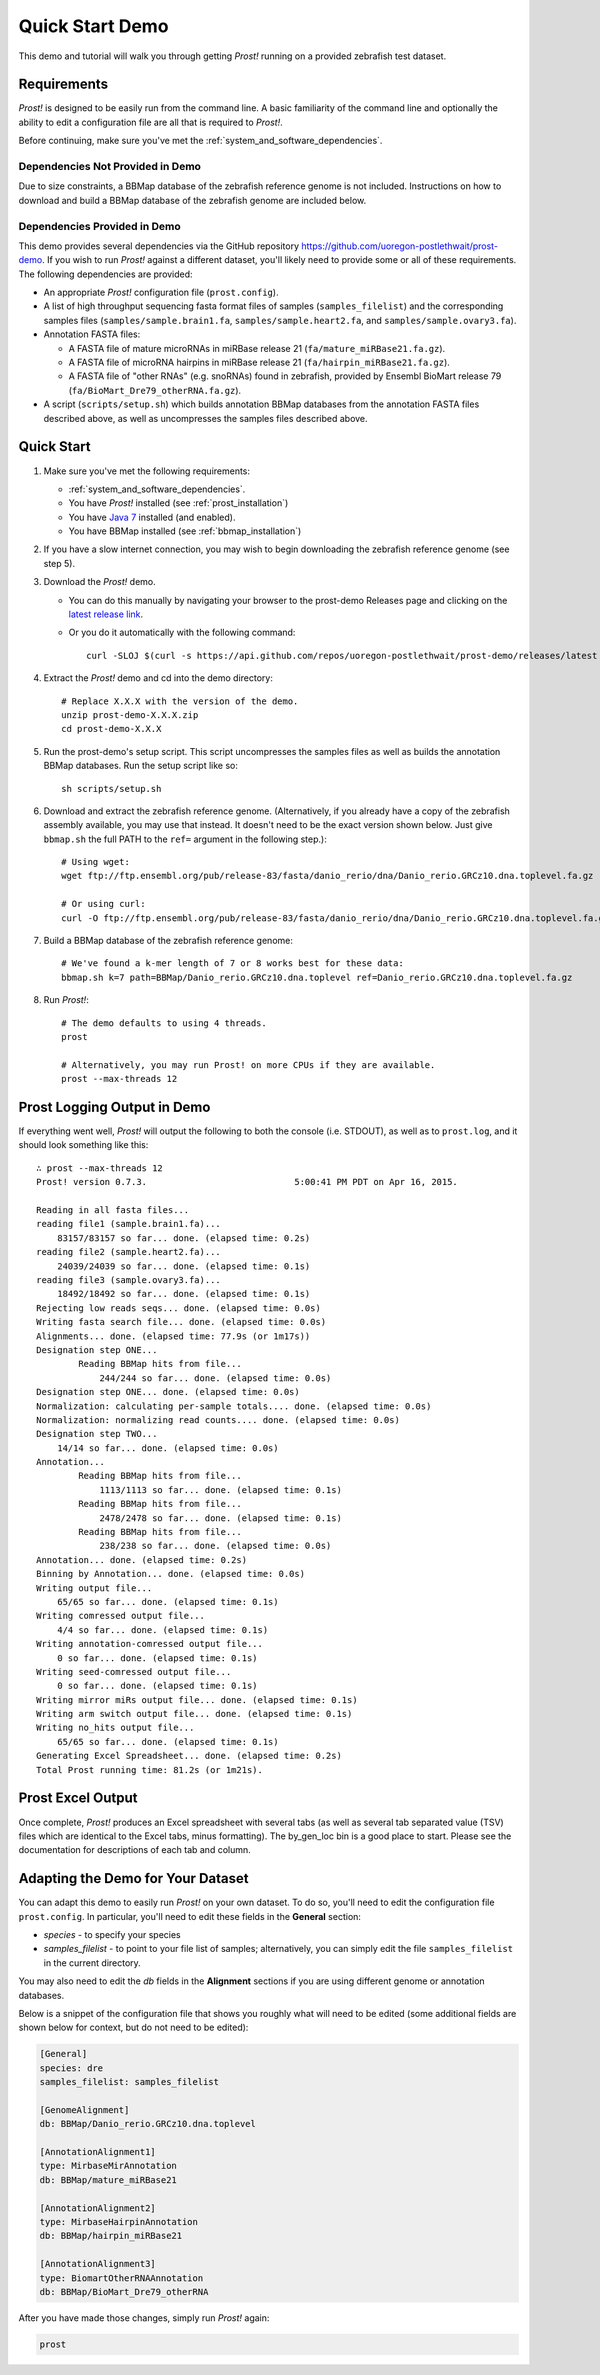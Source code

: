 .. _demo:

****************
Quick Start Demo
****************

This demo and tutorial will walk you through getting *Prost!* running on a
provided zebrafish test dataset.

Requirements
============

*Prost!* is designed to be easily run from the command line.  A basic familiarity
of the command line and optionally the ability to edit a configuration file are
all that is required to *Prost!*.

Before continuing, make sure you've met the :ref:`system_and_software_dependencies`.

Dependencies Not Provided in Demo
---------------------------------

Due to size constraints, a BBMap database of the zebrafish reference genome is
not included.  Instructions on how to download and build a BBMap database of
the zebrafish genome are included below.

Dependencies Provided in Demo
-----------------------------

This demo provides several dependencies via the GitHub repository
https://github.com/uoregon-postlethwait/prost-demo. If you wish to run
*Prost!* against a different dataset, you'll likely need to provide some or all
of these requirements.  The following dependencies are provided:

* An appropriate *Prost!* configuration file (``prost.config``).
* A list of high throughput sequencing fasta format files of samples
  (``samples_filelist``) and the corresponding samples files
  (``samples/sample.brain1.fa``, ``samples/sample.heart2.fa``, and
  ``samples/sample.ovary3.fa``).
* Annotation FASTA files:

  * A FASTA file of mature microRNAs in miRBase release 21
    (``fa/mature_miRBase21.fa.gz``).
  * A FASTA file of microRNA hairpins in miRBase release 21
    (``fa/hairpin_miRBase21.fa.gz``).
  * A FASTA file of "other RNAs" (e.g. snoRNAs) found in zebrafish, provided by
    Ensembl BioMart release 79 (``fa/BioMart_Dre79_otherRNA.fa.gz``).
* A script (``scripts/setup.sh``) which builds annotation BBMap databases from 
  the annotation FASTA files described above, as well as uncompresses the 
  samples files described above.

Quick Start
===========

#. Make sure you've met the following requirements:

   * :ref:`system_and_software_dependencies`.
   * You have *Prost!* installed (see :ref:`prost_installation`)
   * You have `Java 7 <http://www.oracle.com/technetwork/java/javase/downloads/jre7-downloads-1880261.html>`_ installed (and enabled).
   * You have BBMap installed (see :ref:`bbmap_installation`)
#. If you have a slow internet connection, you may wish to begin downloading
   the zebrafish reference genome (see step 5).
#. Download the *Prost!* demo. 

   * You can do this manually by navigating your browser to the prost-demo
     Releases page and clicking on the `latest release link <https://github.com/uoregon-postlethwait/prost-demo/releases/latest>`_.
   * Or you do it automatically with the following command::

           curl -SLOJ $(curl -s https://api.github.com/repos/uoregon-postlethwait/prost-demo/releases/latest | grep zipball_url | head -n 1 | cut -d\" -f4)
#. Extract the *Prost!* demo and cd into the demo directory::

        # Replace X.X.X with the version of the demo.
        unzip prost-demo-X.X.X.zip
        cd prost-demo-X.X.X
#. Run the prost-demo's setup script.  This script uncompresses the samples
   files as well as builds the annotation BBMap databases.  Run the setup 
   script like so::

        sh scripts/setup.sh
#. Download and extract the zebrafish reference genome.  (Alternatively, if you
   already have a copy of the zebrafish assembly available, you may use that
   instead.  It doesn't need to be the exact version shown below.  Just give
   ``bbmap.sh`` the full PATH to the ``ref=`` argument in the following step.)::

        # Using wget:
        wget ftp://ftp.ensembl.org/pub/release-83/fasta/danio_rerio/dna/Danio_rerio.GRCz10.dna.toplevel.fa.gz

        # Or using curl:
        curl -O ftp://ftp.ensembl.org/pub/release-83/fasta/danio_rerio/dna/Danio_rerio.GRCz10.dna.toplevel.fa.gz
        
#. Build a BBMap database of the zebrafish reference genome::

        # We've found a k-mer length of 7 or 8 works best for these data:
        bbmap.sh k=7 path=BBMap/Danio_rerio.GRCz10.dna.toplevel ref=Danio_rerio.GRCz10.dna.toplevel.fa.gz

#. Run *Prost!*::

        # The demo defaults to using 4 threads.
        prost

        # Alternatively, you may run Prost! on more CPUs if they are available.
        prost --max-threads 12

Prost Logging Output in Demo
============================

If everything went well, *Prost!* will output the following to both the console
(i.e. STDOUT), as well as to ``prost.log``, and it should look something like
this::

        ∴ prost --max-threads 12
        Prost! version 0.7.3.                            5:00:41 PM PDT on Apr 16, 2015.

        Reading in all fasta files...
        reading file1 (sample.brain1.fa)...
            83157/83157 so far... done. (elapsed time: 0.2s)
        reading file2 (sample.heart2.fa)...
            24039/24039 so far... done. (elapsed time: 0.1s)
        reading file3 (sample.ovary3.fa)...
            18492/18492 so far... done. (elapsed time: 0.1s)
        Rejecting low reads seqs... done. (elapsed time: 0.0s)
        Writing fasta search file... done. (elapsed time: 0.0s)
        Alignments... done. (elapsed time: 77.9s (or 1m17s))
        Designation step ONE...
                Reading BBMap hits from file...
                    244/244 so far... done. (elapsed time: 0.0s)
        Designation step ONE... done. (elapsed time: 0.0s)
        Normalization: calculating per-sample totals.... done. (elapsed time: 0.0s)
        Normalization: normalizing read counts.... done. (elapsed time: 0.0s)
        Designation step TWO...
            14/14 so far... done. (elapsed time: 0.0s)
        Annotation...
                Reading BBMap hits from file...
                    1113/1113 so far... done. (elapsed time: 0.1s)
                Reading BBMap hits from file...
                    2478/2478 so far... done. (elapsed time: 0.1s)
                Reading BBMap hits from file...
                    238/238 so far... done. (elapsed time: 0.0s)
        Annotation... done. (elapsed time: 0.2s)
        Binning by Annotation... done. (elapsed time: 0.0s)
        Writing output file...
            65/65 so far... done. (elapsed time: 0.1s)
        Writing comressed output file...
            4/4 so far... done. (elapsed time: 0.1s)
        Writing annotation-comressed output file...
            0 so far... done. (elapsed time: 0.1s)
        Writing seed-comressed output file...
            0 so far... done. (elapsed time: 0.1s)
        Writing mirror miRs output file... done. (elapsed time: 0.1s)
        Writing arm switch output file... done. (elapsed time: 0.1s)
        Writing no_hits output file...
            65/65 so far... done. (elapsed time: 0.1s)
        Generating Excel Spreadsheet... done. (elapsed time: 0.2s)
        Total Prost running time: 81.2s (or 1m21s).


Prost Excel Output
==================

Once complete, *Prost!* produces an Excel spreadsheet with several tabs (as
well as several tab separated value (TSV) files which are identical to the
Excel tabs, minus formatting).  The by_gen_loc bin is a good place to start.
Please see the documentation for descriptions of each tab and column.  

.. todo: (above) Add in a link to that documentation when it exists.

.. todo: (below) Not sure, this section is duplicated...

Adapting the Demo for Your Dataset
==================================

You can adapt this demo to easily run *Prost!* on your own dataset.  To do so,
you'll need to edit the configuration file ``prost.config``. In particular,
you'll need to edit these fields in the **General** section:

* *species* - to specify your species
* *samples_filelist* - to point to your file list of samples;
  alternatively, you can simply edit the file ``samples_filelist`` in the
  current directory.

You may also need to edit the *db* fields in the **Alignment** sections if you
are using different genome or annotation databases.

Below is a snippet of the configuration file that shows you roughly what will
need to be edited (some additional fields are shown below for context, but do not
need to be edited):

.. code-block:: ini

   [General]
   species: dre
   samples_filelist: samples_filelist

   [GenomeAlignment]
   db: BBMap/Danio_rerio.GRCz10.dna.toplevel

   [AnnotationAlignment1]
   type: MirbaseMirAnnotation
   db: BBMap/mature_miRBase21

   [AnnotationAlignment2]
   type: MirbaseHairpinAnnotation
   db: BBMap/hairpin_miRBase21

   [AnnotationAlignment3]
   type: BiomartOtherRNAAnnotation
   db: BBMap/BioMart_Dre79_otherRNA

After you have made those changes, simply run *Prost!* again:

.. code-block:: bash

   prost

.. If you enable this, it will break your left TOC in the RTD theme.
   .. toctree::
   :maxdepth: 2
.. Instead, ... you might have to manually specify the TOC...

.. Hyperlinks
.. _Python: http://www.python.org/
.. _mature.fa: ftp://mirbase.org/pub/mirbase/CURRENT/mature.fa.gz
.. _hairpin.fa: ftp://mirbase.org/pub/mirbase/CURRENT/hairpin.fa.gz

.. If you want 
   .. automodule:: prost
   :members:


